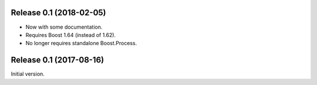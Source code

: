 Release 0.1 (2018-02-05)
========================

- Now with some documentation.
- Requires Boost 1.64 (instead of 1.62).
- No longer requires standalone Boost.Process.


Release 0.1 (2017-08-16)
========================

Initial version.
